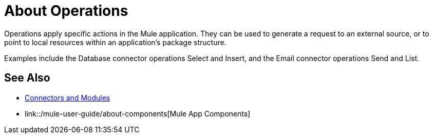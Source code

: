 = About Operations

Operations apply specific actions in the Mule application. They can be used to generate a request to an external source, or to point to local resources within an application's package structure.

Examples include the Database connector operations Select and Insert, and the Email connector operations Send and List.

//COMBAK: Add See Alsos
== See Also

* link:/connectors/index[Connectors and Modules]
* link::/mule-user-guide/about-components[Mule App Components]
